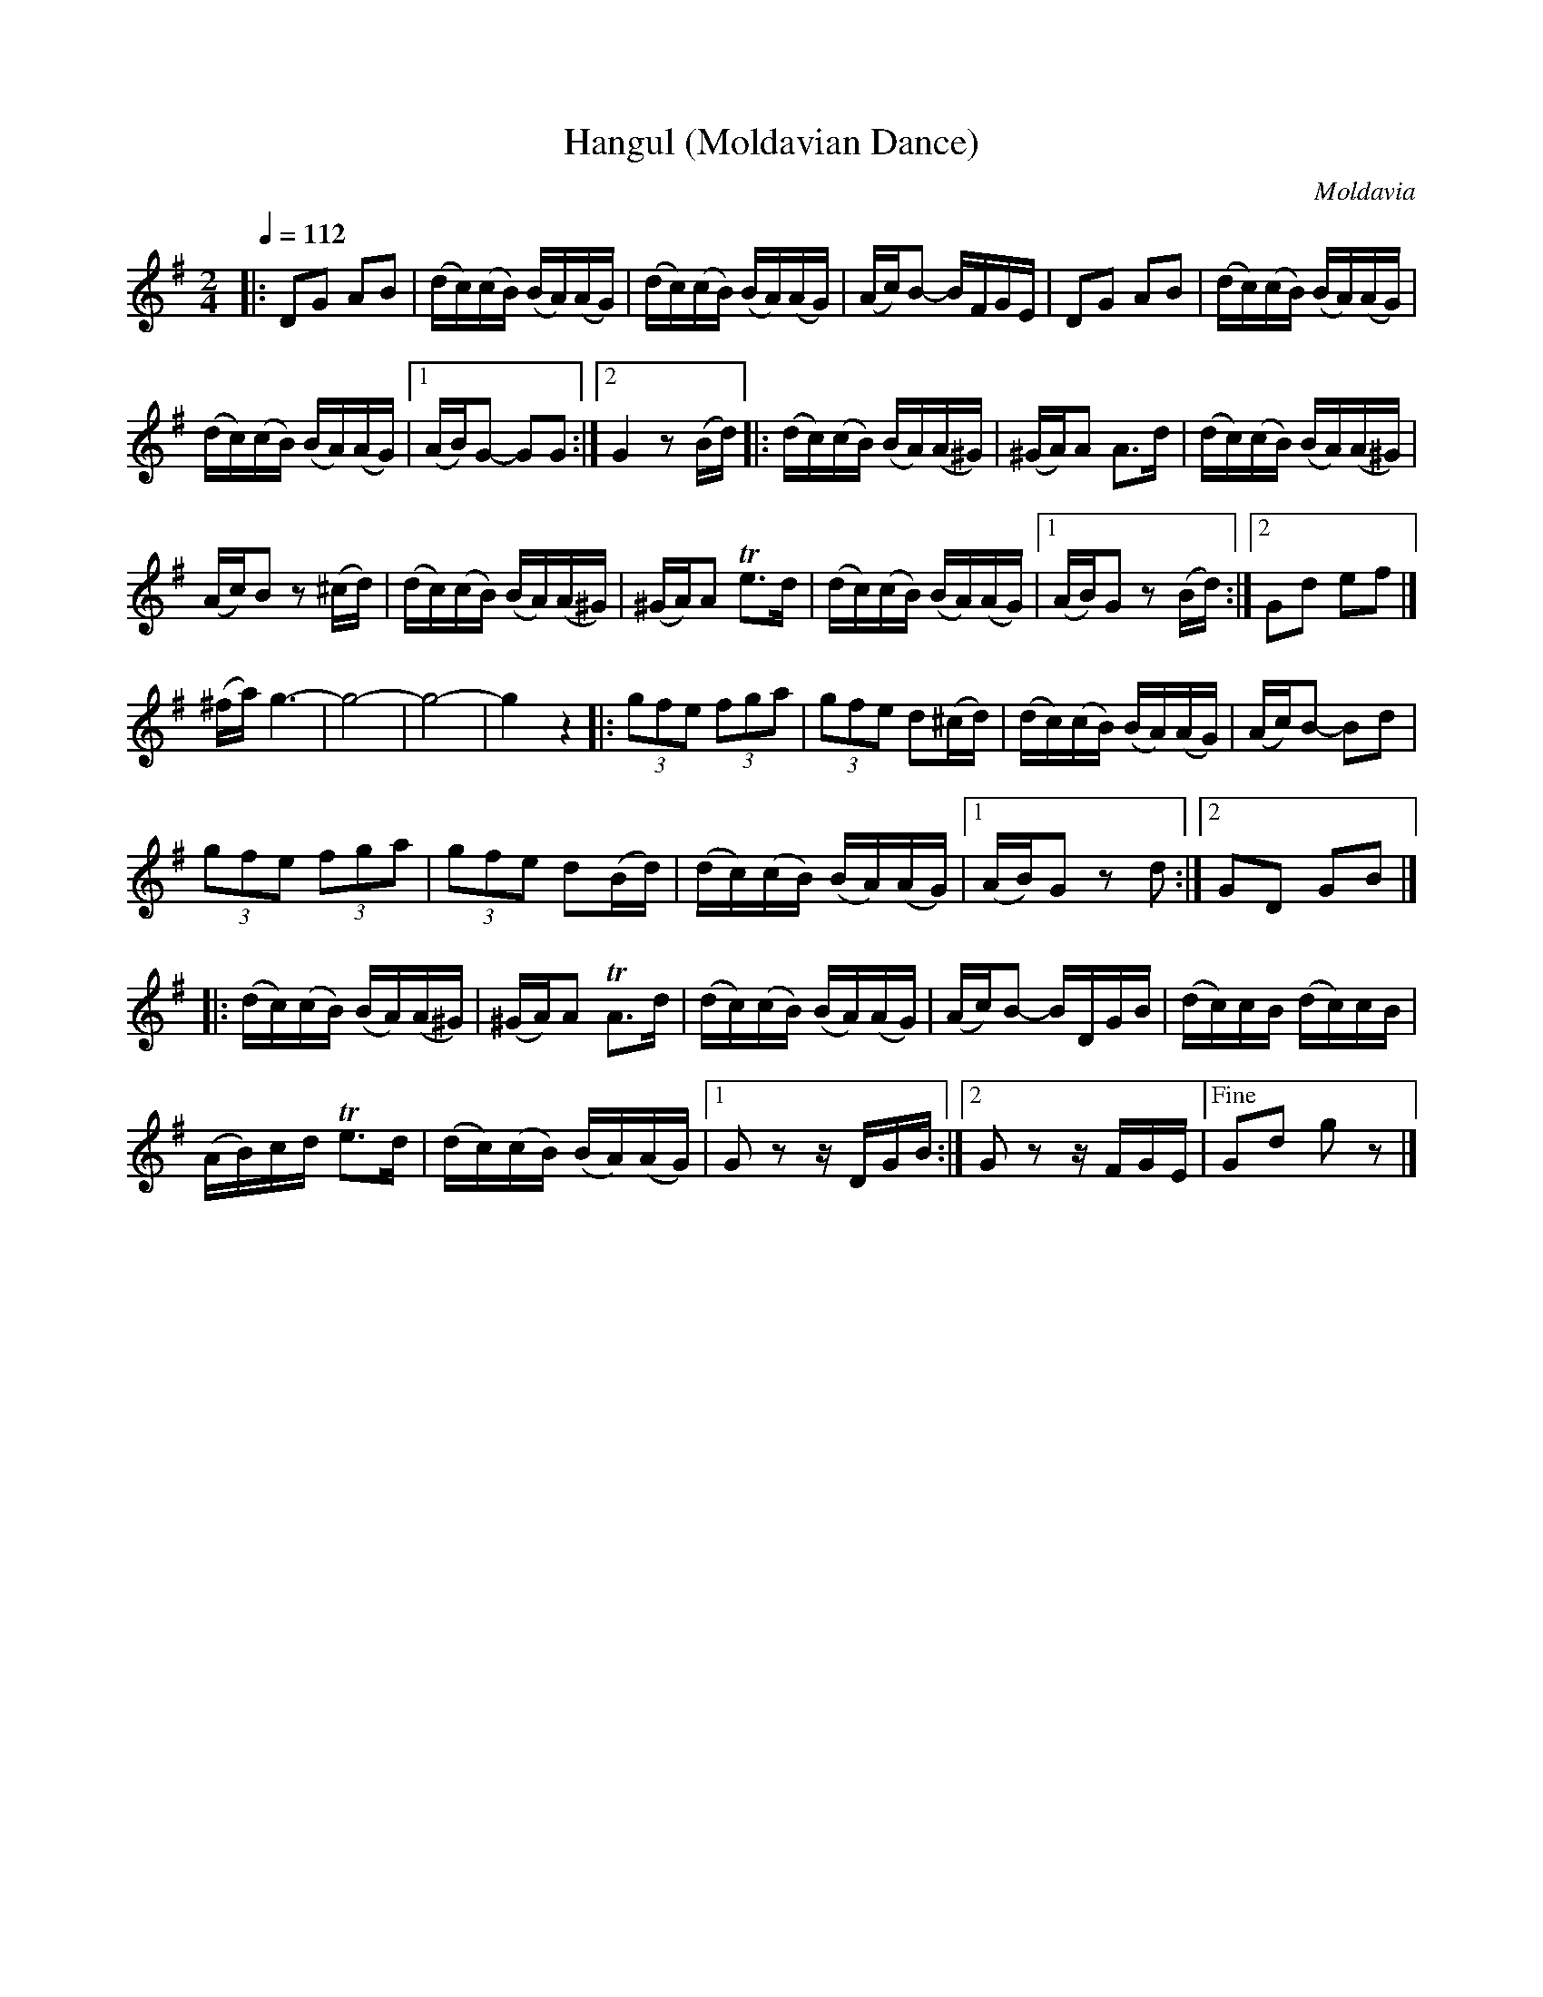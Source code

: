 X: 310
T: Hangul (Moldavian Dance)
R: hangul
O: Moldavia
Q: 1/4=112
B: German Goldenshteyn "Shpilt klezmorimlach klingen zoln di gesalach" New York 2003 v.3 #10
Z: 2012 John Chambers <jc:trillian.mit.edu>
M: 2/4
L: 1/16
K: G
|:\
D2G2 A2B2 | (dc)(cB) (BA)(AG) |\
(dc)(cB) (BA)(AG) | (Ac)B2- BFGE |\
D2G2 A2B2 | (dc)(cB) (BA)(AG) |
(dc)(cB) (BA)(AG) |[1 (AB)G2- G2G2 :|[2 G4 z2(Bd) |:\
(dc)(cB) (BA)(A^G) | (^GA)A2 A3d | (dc)(cB) (BA)(A^G) |
(Ac)B2 z2(^cd) | (dc)(cB) (BA)(A^G) |\
(^GA)A2 Te3d | (dc)(cB) (BA)(AG) |\
[1 (AB)G2 z2(Bd) :|[2 G2d2 e2f2 |]
(^fa) g6- | g8- | g8- | g4 z4 |:\
(3g2f2e2 (3f2g2a2 | (3g2f2e2 d2(^cd) |\
(dc)(cB) (BA)(AG) | (Ac)B2- B2d2 |
(3g2f2e2 (3f2g2a2 | (3g2f2e2 d2(Bd) |\
(dc)(cB) (BA)(AG) |[1 (AB)G2 z2d2 :|[2 G2D2 G2B2 |]
|: (dc)(cB) (BA)(A^G) | (^GA)A2 TA3d |\
(dc)(cB) (BA)(AG) | (Ac)B2- BDGB |\
(dc)cB (dc)cB |
(AB)cd Te3d |\
(dc)(cB) (BA)(AG) |[1 G2z2 zDGB :|\
[2 G2z2 zFGE |["Fine" G2d2 g2z2 |]
